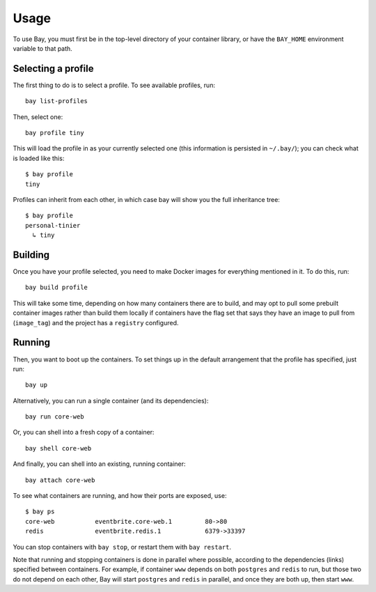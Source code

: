 Usage
=====


To use Bay, you must first be in the top-level directory of your container
library, or have the ``BAY_HOME`` environment variable to that path.


Selecting a profile
-------------------

The first thing to do is to select a profile. To see available profiles, run::

    bay list-profiles

Then, select one::

    bay profile tiny

This will load the profile in as your currently selected one (this information
is persisted in ``~/.bay/``); you can check what is loaded like this::

    $ bay profile
    tiny

Profiles can inherit from each other, in which case bay will show you the full
inheritance tree::

    $ bay profile
    personal-tinier
      ↳ tiny


Building
--------

Once you have your profile selected, you need to make Docker images for everything
mentioned in it. To do this, run::

    bay build profile

This will take some time, depending on how many containers there are to build,
and may opt to pull some prebuilt container images rather than build them locally
if containers have the flag set that says they have an image to pull from
(``image_tag``) and the project has a ``registry`` configured.


Running
-------

Then, you want to boot up the containers. To set things up in the default
arrangement that the profile has specified, just run::

    bay up

Alternatively, you can run a single container (and its dependencies)::

    bay run core-web

Or, you can shell into a fresh copy of a container::

    bay shell core-web

And finally, you can shell into an existing, running container::

    bay attach core-web

To see what containers are running, and how their ports are exposed, use::

    $ bay ps
    core-web           eventbrite.core-web.1         80->80
    redis              eventbrite.redis.1            6379->33397

You can stop containers with ``bay stop``, or restart them with ``bay restart``.

Note that running and stopping containers is done in parallel where possible,
according to the dependencies (links) specified between containers. For example,
if container ``www`` depends on both ``postgres`` and ``redis`` to run, but those
two do not depend on each other, Bay will start ``postgres`` and ``redis`` in
parallel, and once they are both up, then start ``www``.
